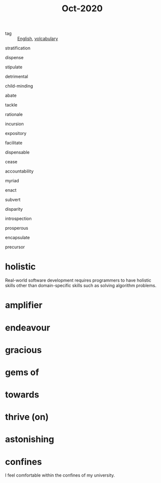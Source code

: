 #+title: Oct-2020
#+ROAM_TAGS: English

- tag :: [[file:20201027212106-english.org][English]], [[file:20201027222847-volcabulary.org][volcabulary]] 

stratification

dispense

stipulate

detrimental

child-minding

abate

tackle

rationale

incursion

expository

facilitate

dispensable

cease

accountability

myriad

enact

subvert

disparity

introspection

prosperous

encapsulate

precursor

* holistic
Real-world software development requires programmers to have holistic skills other than domain-specific skills such as solving algorithm problems.

* amplifier

* endeavour

* gracious

* gems of

* towards

* thrive (on)
* astonishing
* confines
I feel comfortable within the confines of my university.
